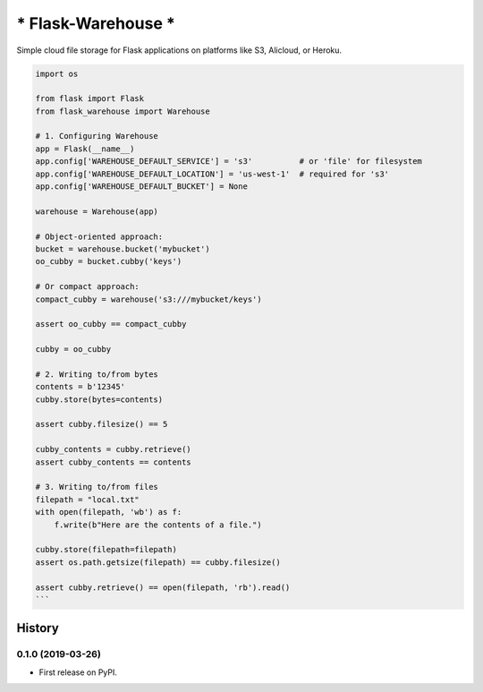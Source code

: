 *******************
* Flask-Warehouse *
*******************

Simple cloud file storage for Flask applications on platforms like S3, Alicloud, or Heroku.


.. code-block:: python

   import os

   from flask import Flask
   from flask_warehouse import Warehouse

   # 1. Configuring Warehouse
   app = Flask(__name__)
   app.config['WAREHOUSE_DEFAULT_SERVICE'] = 's3'          # or 'file' for filesystem
   app.config['WAREHOUSE_DEFAULT_LOCATION'] = 'us-west-1'  # required for 's3'
   app.config['WAREHOUSE_DEFAULT_BUCKET'] = None

   warehouse = Warehouse(app)

   # Object-oriented approach:
   bucket = warehouse.bucket('mybucket')
   oo_cubby = bucket.cubby('keys')

   # Or compact approach:
   compact_cubby = warehouse('s3:///mybucket/keys')

   assert oo_cubby == compact_cubby

   cubby = oo_cubby

   # 2. Writing to/from bytes
   contents = b'12345'
   cubby.store(bytes=contents)

   assert cubby.filesize() == 5

   cubby_contents = cubby.retrieve()
   assert cubby_contents == contents

   # 3. Writing to/from files
   filepath = "local.txt"
   with open(filepath, 'wb') as f:
       f.write(b"Here are the contents of a file.")

   cubby.store(filepath=filepath)
   assert os.path.getsize(filepath) == cubby.filesize()

   assert cubby.retrieve() == open(filepath, 'rb').read()
   ```


=======
History
=======

0.1.0 (2019-03-26)
------------------

* First release on PyPI.


